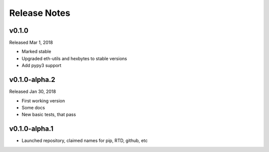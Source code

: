 Release Notes
=============

v0.1.0
--------------

Released Mar 1, 2018

- Marked stable
- Upgraded eth-utils and hexbytes to stable versions
- Add pypy3 support

v0.1.0-alpha.2
--------------

Released Jan 30, 2018

- First working version
- Some docs
- New basic tests, that pass

v0.1.0-alpha.1
--------------

- Launched repository, claimed names for pip, RTD, github, etc
